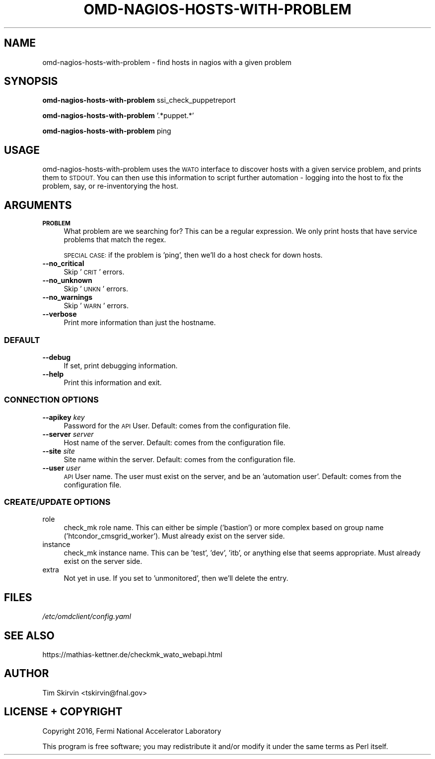 .\" Automatically generated by Pod::Man 4.07 (Pod::Simple 3.32)
.\"
.\" Standard preamble:
.\" ========================================================================
.de Sp \" Vertical space (when we can't use .PP)
.if t .sp .5v
.if n .sp
..
.de Vb \" Begin verbatim text
.ft CW
.nf
.ne \\$1
..
.de Ve \" End verbatim text
.ft R
.fi
..
.\" Set up some character translations and predefined strings.  \*(-- will
.\" give an unbreakable dash, \*(PI will give pi, \*(L" will give a left
.\" double quote, and \*(R" will give a right double quote.  \*(C+ will
.\" give a nicer C++.  Capital omega is used to do unbreakable dashes and
.\" therefore won't be available.  \*(C` and \*(C' expand to `' in nroff,
.\" nothing in troff, for use with C<>.
.tr \(*W-
.ds C+ C\v'-.1v'\h'-1p'\s-2+\h'-1p'+\s0\v'.1v'\h'-1p'
.ie n \{\
.    ds -- \(*W-
.    ds PI pi
.    if (\n(.H=4u)&(1m=24u) .ds -- \(*W\h'-12u'\(*W\h'-12u'-\" diablo 10 pitch
.    if (\n(.H=4u)&(1m=20u) .ds -- \(*W\h'-12u'\(*W\h'-8u'-\"  diablo 12 pitch
.    ds L" ""
.    ds R" ""
.    ds C` ""
.    ds C' ""
'br\}
.el\{\
.    ds -- \|\(em\|
.    ds PI \(*p
.    ds L" ``
.    ds R" ''
.    ds C`
.    ds C'
'br\}
.\"
.\" Escape single quotes in literal strings from groff's Unicode transform.
.ie \n(.g .ds Aq \(aq
.el       .ds Aq '
.\"
.\" If the F register is >0, we'll generate index entries on stderr for
.\" titles (.TH), headers (.SH), subsections (.SS), items (.Ip), and index
.\" entries marked with X<> in POD.  Of course, you'll have to process the
.\" output yourself in some meaningful fashion.
.\"
.\" Avoid warning from groff about undefined register 'F'.
.de IX
..
.if !\nF .nr F 0
.if \nF>0 \{\
.    de IX
.    tm Index:\\$1\t\\n%\t"\\$2"
..
.    if !\nF==2 \{\
.        nr % 0
.        nr F 2
.    \}
.\}
.\"
.\" Accent mark definitions (@(#)ms.acc 1.5 88/02/08 SMI; from UCB 4.2).
.\" Fear.  Run.  Save yourself.  No user-serviceable parts.
.    \" fudge factors for nroff and troff
.if n \{\
.    ds #H 0
.    ds #V .8m
.    ds #F .3m
.    ds #[ \f1
.    ds #] \fP
.\}
.if t \{\
.    ds #H ((1u-(\\\\n(.fu%2u))*.13m)
.    ds #V .6m
.    ds #F 0
.    ds #[ \&
.    ds #] \&
.\}
.    \" simple accents for nroff and troff
.if n \{\
.    ds ' \&
.    ds ` \&
.    ds ^ \&
.    ds , \&
.    ds ~ ~
.    ds /
.\}
.if t \{\
.    ds ' \\k:\h'-(\\n(.wu*8/10-\*(#H)'\'\h"|\\n:u"
.    ds ` \\k:\h'-(\\n(.wu*8/10-\*(#H)'\`\h'|\\n:u'
.    ds ^ \\k:\h'-(\\n(.wu*10/11-\*(#H)'^\h'|\\n:u'
.    ds , \\k:\h'-(\\n(.wu*8/10)',\h'|\\n:u'
.    ds ~ \\k:\h'-(\\n(.wu-\*(#H-.1m)'~\h'|\\n:u'
.    ds / \\k:\h'-(\\n(.wu*8/10-\*(#H)'\z\(sl\h'|\\n:u'
.\}
.    \" troff and (daisy-wheel) nroff accents
.ds : \\k:\h'-(\\n(.wu*8/10-\*(#H+.1m+\*(#F)'\v'-\*(#V'\z.\h'.2m+\*(#F'.\h'|\\n:u'\v'\*(#V'
.ds 8 \h'\*(#H'\(*b\h'-\*(#H'
.ds o \\k:\h'-(\\n(.wu+\w'\(de'u-\*(#H)/2u'\v'-.3n'\*(#[\z\(de\v'.3n'\h'|\\n:u'\*(#]
.ds d- \h'\*(#H'\(pd\h'-\w'~'u'\v'-.25m'\f2\(hy\fP\v'.25m'\h'-\*(#H'
.ds D- D\\k:\h'-\w'D'u'\v'-.11m'\z\(hy\v'.11m'\h'|\\n:u'
.ds th \*(#[\v'.3m'\s+1I\s-1\v'-.3m'\h'-(\w'I'u*2/3)'\s-1o\s+1\*(#]
.ds Th \*(#[\s+2I\s-2\h'-\w'I'u*3/5'\v'-.3m'o\v'.3m'\*(#]
.ds ae a\h'-(\w'a'u*4/10)'e
.ds Ae A\h'-(\w'A'u*4/10)'E
.    \" corrections for vroff
.if v .ds ~ \\k:\h'-(\\n(.wu*9/10-\*(#H)'\s-2\u~\d\s+2\h'|\\n:u'
.if v .ds ^ \\k:\h'-(\\n(.wu*10/11-\*(#H)'\v'-.4m'^\v'.4m'\h'|\\n:u'
.    \" for low resolution devices (crt and lpr)
.if \n(.H>23 .if \n(.V>19 \
\{\
.    ds : e
.    ds 8 ss
.    ds o a
.    ds d- d\h'-1'\(ga
.    ds D- D\h'-1'\(hy
.    ds th \o'bp'
.    ds Th \o'LP'
.    ds ae ae
.    ds Ae AE
.\}
.rm #[ #] #H #V #F C
.\" ========================================================================
.\"
.IX Title "OMD-NAGIOS-HOSTS-WITH-PROBLEM 1"
.TH OMD-NAGIOS-HOSTS-WITH-PROBLEM 1 "2017-12-04" "perl v5.24.1" "User Contributed Perl Documentation"
.\" For nroff, turn off justification.  Always turn off hyphenation; it makes
.\" way too many mistakes in technical documents.
.if n .ad l
.nh
.SH "NAME"
omd\-nagios\-hosts\-with\-problem \- find hosts in nagios with a given problem
.SH "SYNOPSIS"
.IX Header "SYNOPSIS"
\&\fBomd-nagios-hosts-with-problem\fR ssi_check_puppetreport
.PP
\&\fBomd-nagios-hosts-with-problem\fR '.*puppet.*'
.PP
\&\fBomd-nagios-hosts-with-problem\fR ping
.SH "USAGE"
.IX Header "USAGE"
omd-nagios-hosts-with-problem uses the \s-1WATO\s0 interface to discover hosts
with a given service problem, and prints them to \s-1STDOUT. \s0 You can then use
this information to script further automation \- logging into the host to
fix the problem, say, or re-inventorying the host.
.SH "ARGUMENTS"
.IX Header "ARGUMENTS"
.IP "\fB\s-1PROBLEM\s0\fR" 4
.IX Item "PROBLEM"
What problem are we searching for?  This can be a regular expression.  We
only print hosts that have service problems that match the regex.
.Sp
\&\s-1SPECIAL CASE:\s0 if the problem is 'ping', then we'll do a host check for
down hosts.
.IP "\fB\-\-no_critical\fR" 4
.IX Item "--no_critical"
Skip '\s-1CRIT\s0' errors.
.IP "\fB\-\-no_unknown\fR" 4
.IX Item "--no_unknown"
Skip '\s-1UNKN\s0' errors.
.IP "\fB\-\-no_warnings\fR" 4
.IX Item "--no_warnings"
Skip '\s-1WARN\s0' errors.
.IP "\fB\-\-verbose\fR" 4
.IX Item "--verbose"
Print more information than just the hostname.
.SS "\s-1DEFAULT\s0"
.IX Subsection "DEFAULT"
.IP "\fB\-\-debug\fR" 4
.IX Item "--debug"
If set, print debugging information.
.IP "\fB\-\-help\fR" 4
.IX Item "--help"
Print this information and exit.
.SS "\s-1CONNECTION OPTIONS\s0"
.IX Subsection "CONNECTION OPTIONS"
.IP "\fB\-\-apikey\fR \fIkey\fR" 4
.IX Item "--apikey key"
Password for the \s-1API\s0 User.  Default: comes from the configuration file.
.IP "\fB\-\-server\fR \fIserver\fR" 4
.IX Item "--server server"
Host name of the server.  Default: comes from the configuration file.
.IP "\fB\-\-site\fR \fIsite\fR" 4
.IX Item "--site site"
Site name within the server.  Default: comes from the configuration file.
.IP "\fB\-\-user\fR \fIuser\fR" 4
.IX Item "--user user"
\&\s-1API\s0 User name.  The user must exist on the server, and be an 'automation
user'.  Default: comes from the configuration file.
.SS "\s-1CREATE/UPDATE OPTIONS\s0"
.IX Subsection "CREATE/UPDATE OPTIONS"
.IP "role" 4
.IX Item "role"
check_mk role name.  This can either be simple ('bastion') or more complex
based on group name ('htcondor_cmsgrid_worker').  Must already exist on
the server side.
.IP "instance" 4
.IX Item "instance"
check_mk instance name.  This can be 'test', 'dev', 'itb', or anything
else that seems appropriate.  Must already exist on the server side.
.IP "extra" 4
.IX Item "extra"
Not yet in use.  If you set to 'unmonitored', then we'll delete the entry.
.SH "FILES"
.IX Header "FILES"
.IP "\fI/etc/omdclient/config.yaml\fR" 4
.IX Item "/etc/omdclient/config.yaml"
.SH "SEE ALSO"
.IX Header "SEE ALSO"
https://mathias\-kettner.de/checkmk_wato_webapi.html
.SH "AUTHOR"
.IX Header "AUTHOR"
Tim Skirvin <tskirvin@fnal.gov>
.SH "LICENSE + COPYRIGHT"
.IX Header "LICENSE + COPYRIGHT"
Copyright 2016, Fermi National Accelerator Laboratory
.PP
This program is free software; you may redistribute it and/or modify it
under the same terms as Perl itself.
